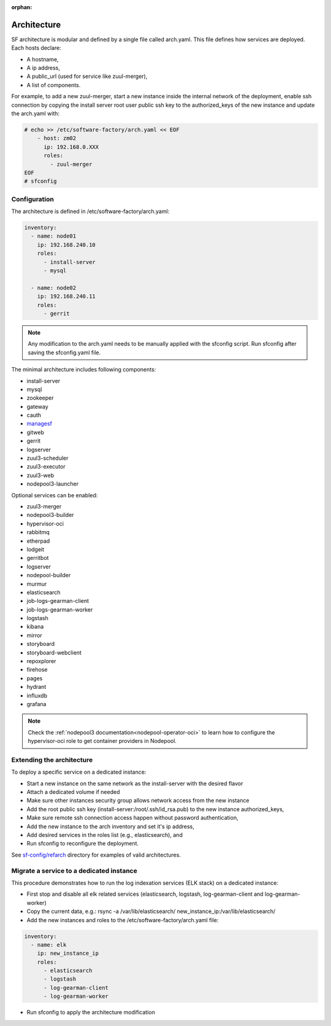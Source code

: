 :orphan:

.. _architecture:

Architecture
============

SF architecture is modular and defined by a single file called arch.yaml. This
file defines how services are deployed. Each hosts declare:

* A hostname,
* A ip address,
* A public_url (used for service like zuul-merger),
* A list of components.

For example, to add a new zuul-merger, start a new instance inside the internal
network of the deployment, enable ssh connection by copying the install server
root user public ssh key to the authorized_keys of the new instance and
update the arch.yaml with:

.. code-block:: yaml

  # echo >> /etc/software-factory/arch.yaml << EOF
      - host: zm02
        ip: 192.168.0.XXX
        roles:
          - zuul-merger
  EOF
  # sfconfig


.. _architecture_config_file:

Configuration
-------------

The architecture is defined in /etc/software-factory/arch.yaml:

.. code-block:: yaml

  inventory:
    - name: node01
      ip: 192.168.240.10
      roles:
        - install-server
        - mysql

    - name: node02
      ip: 192.168.240.11
      roles:
        - gerrit

.. note::

  Any modification to the arch.yaml needs to be manually applied with the sfconfig script.
  Run sfconfig after saving the sfconfig.yaml file.


The minimal architecture includes following components:

.. TODO Task: 566 update architecture with all available components
..      create one page per component if needed
..      explain how to use and deploy each component


* install-server
* mysql
* zookeeper
* gateway
* cauth
* `managesf </docs/managesf/>`_
* gitweb
* gerrit
* logserver
* zuul3-scheduler
* zuul3-executor
* zuul3-web
* nodepool3-launcher

Optional services can be enabled:

* zuul3-merger
* nodepool3-builder
* hypervisor-oci
* rabbitmq
* etherpad
* lodgeit
* gerritbot
* logserver
* nodepool-builder
* murmur
* elasticsearch
* job-logs-gearman-client
* job-logs-gearman-worker
* logstash
* kibana
* mirror
* storyboard
* storyboard-webclient
* repoxplorer
* firehose
* pages
* hydrant
* influxdb
* grafana


.. note::

   Check the :ref:`nodepool3 documentation<nodepool-operator-oci>` to learn
   how to configure the hypervisor-oci role to get container providers in Nodepool.

.. _architecture_extending:

Extending the architecture
--------------------------

To deploy a specific service on a dedicated instance:

* Start a new instance on the same network as the install-server with the desired flavor
* Attach a dedicated volume if needed
* Make sure other instances security group allows network access from the new instance
* Add the root public ssh key (install-server:/root/.ssh/id_rsa.pub) to the new instance authorized_keys,
* Make sure remote ssh connection access happen without password authentication,
* Add the new instance to the arch inventory and set it's ip address,
* Add desired services in the roles list (e.g., elasticsearch), and
* Run sfconfig to reconfigure the deployment.

See `sf-config/refarch`_ directory for examples of valid architectures.

.. _sf-config/refarch: https://softwarefactory-project.io/r/gitweb?p=software-factory/sf-config.git;a=tree;f=refarch

.. _architecture_migrate_service:

Migrate a service to a dedicated instance
-----------------------------------------

This procedure demonstrates how to run the log indexation services (ELK stack) on a dedicated instance:

* First stop and disable all elk related services (elasticsearch, logstash, log-gearman-client and log-gearman-worker)
* Copy the current data, e.g.: rsync -a /var/lib/elasticsearch/ new_instance_ip:/var/lib/elasticsearch/
* Add the new instances and roles to the /etc/software-factory/arch.yaml file:

.. code-block:: yaml

  inventory:
    - name: elk
      ip: new_instance_ip
      roles:
        - elasticsearch
        - logstash
        - log-gearman-client
        - log-gearman-worker

* Run sfconfig to apply the architecture modification
